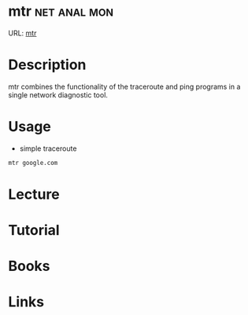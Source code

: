 #+TAGS: net anal mon


* mtr 							       :net:anal:mon:
URL: [[https://www.linode.com/docs/networking/diagnostics/diagnosing-network-issues-with-mtr][mtr]]

* Description
mtr combines the functionality of the traceroute and ping programs in a  single  network diagnostic tool.

* Usage
- simple traceroute
#+BEGIN_SRC sh
mtr google.com
#+END_SRC

* Lecture
* Tutorial
* Books
* Links
